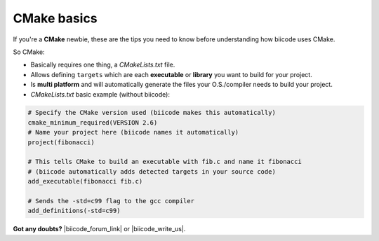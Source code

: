 .. _cmake_introduction:

CMake basics
------------

If you're a **CMake** newbie, these are the tips you need to know before understanding how biicode uses CMake.

So CMake:

* Basically requires one thing, a *CMakeLists.txt* file.
* Allows defining ``targets`` which are each **executable** or **library** you want to build for your project.
* Is **multi platform** and will automatically generate the files your O.S./compiler needs to build your project.
* *CMakeLists.txt* basic example (without biicode):

.. code-block:: cmake

	# Specify the CMake version used (biicode makes this automatically)
	cmake_minimum_required(VERSION 2.6)
	# Name your project here (biicode names it automatically)
	project(fibonacci)

	# This tells CMake to build an executable with fib.c and name it fibonacci
	# (biicode automatically adds detected targets in your source code)
	add_executable(fibonacci fib.c) 

	# Sends the -std=c99 flag to the gcc compiler
	add_definitions(-std=c99)


**Got any doubts?** |biicode_forum_link| or |biicode_write_us|.


.. |biicode_forum_link| raw:: html

   <a href="http://forum.biicode.com" target="_blank">Ask in our forum </a>


.. |biicode_write_us| raw:: html

   <a href="mailto:support@biicode.com" target="_blank">write us</a>